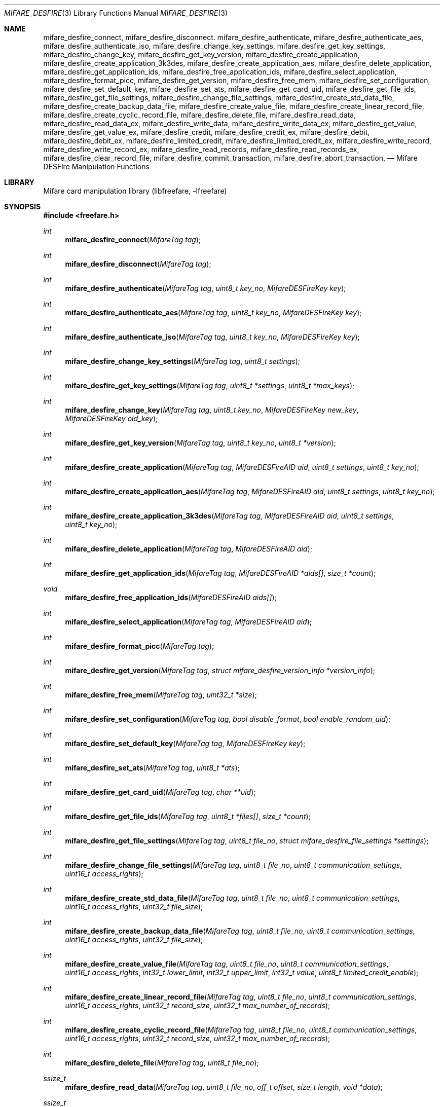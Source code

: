 .\" Copyright (C) 2010 Romain Tartiere
.\"
.\" This program is free software: you can redistribute it and/or modify it
.\" under the terms of the GNU Lesser General Public License as published by the
.\" Free Software Foundation, either version 3 of the License, or (at your
.\" option) any later version.
.\"
.\" This program is distributed in the hope that it will be useful, but WITHOUT
.\" ANY WARRANTY; without even the implied warranty of MERCHANTABILITY or
.\" FITNESS FOR A PARTICULAR PURPOSE.  See the GNU General Public License for
.\" more details.
.\"
.\" You should have received a copy of the GNU Lesser General Public License
.\" along with this program.  If not, see <http://www.gnu.org/licenses/>
.\"
.\" $Id$
.\"
.Dd July 11, 2010
.Dt MIFARE_DESFIRE 3
.Os
.\"  _   _
.\" | \ | | __ _ _ __ ___   ___
.\" |  \| |/ _` | '_ ` _ \ / _ \
.\" | |\  | (_| | | | | | |  __/
.\" |_| \_|\__,_|_| |_| |_|\___|
.\"
.Sh NAME
.Nm mifare_desfire_connect ,
.Nm mifare_desfire_disconnect .
.\"
.Nm mifare_desfire_authenticate ,
.Nm mifare_desfire_authenticate_aes ,
.Nm mifare_desfire_authenticate_iso ,
.Nm mifare_desfire_change_key_settings ,
.Nm mifare_desfire_get_key_settings ,
.Nm mifare_desfire_change_key ,
.Nm mifare_desfire_get_key_version ,
.\"
.Nm mifare_desfire_create_application ,
.Nm mifare_desfire_create_application_3k3des ,
.Nm mifare_desfire_create_application_aes ,
.Nm mifare_desfire_delete_application ,
.Nm mifare_desfire_get_application_ids ,
.Nm mifare_desfire_free_application_ids ,
.Nm mifare_desfire_select_application ,
.\"
.Nm mifare_desfire_format_picc ,
.\"
.Nm mifare_desfire_get_version ,
.Nm mifare_desfire_free_mem ,
.Nm mifare_desfire_set_configuration ,
.Nm mifare_desfire_set_default_key ,
.Nm mifare_desfire_set_ats ,
.Nm mifare_desfire_get_card_uid ,
.\"
.Nm mifare_desfire_get_file_ids ,
.Nm mifare_desfire_get_file_settings ,
.Nm mifare_desfire_change_file_settings ,
.Nm mifare_desfire_create_std_data_file ,
.Nm mifare_desfire_create_backup_data_file  ,
.Nm mifare_desfire_create_value_file ,
.Nm mifare_desfire_create_linear_record_file ,
.Nm mifare_desfire_create_cyclic_record_file ,
.Nm mifare_desfire_delete_file ,
.\"
.Nm mifare_desfire_read_data ,
.Nm mifare_desfire_read_data_ex ,
.Nm mifare_desfire_write_data ,
.Nm mifare_desfire_write_data_ex ,
.Nm mifare_desfire_get_value ,
.Nm mifare_desfire_get_value_ex ,
.Nm mifare_desfire_credit ,
.Nm mifare_desfire_credit_ex ,
.Nm mifare_desfire_debit ,
.Nm mifare_desfire_debit_ex ,
.Nm mifare_desfire_limited_credit ,
.Nm mifare_desfire_limited_credit_ex ,
.Nm mifare_desfire_write_record ,
.Nm mifare_desfire_write_record_ex ,
.Nm mifare_desfire_read_records ,
.Nm mifare_desfire_read_records_ex ,
.Nm mifare_desfire_clear_record_file ,
.Nm mifare_desfire_commit_transaction ,
.Nm mifare_desfire_abort_transaction ,
.Nd Mifare DESFire Manipulation Functions
.\"  _     _ _
.\" | |   (_) |__  _ __ __ _ _ __ _   _
.\" | |   | | '_ \| '__/ _` | '__| | | |
.\" | |___| | |_) | | | (_| | |  | |_| |
.\" |_____|_|_.__/|_|  \__,_|_|   \__, |
.\"                               |___/
.Sh LIBRARY
Mifare card manipulation library (libfreefare, \-lfreefare)
.\"  ____                              _
.\" / ___| _   _ _ __   ___  _ __  ___(_)___
.\" \___ \| | | | '_ \ / _ \| '_ \/ __| / __|
.\"  ___) | |_| | | | | (_) | |_) \__ \ \__ \
.\" |____/ \__, |_| |_|\___/| .__/|___/_|___/
.\"        |___/            |_|
.Sh SYNOPSIS
.In freefare.h
.Ft int
.Fn mifare_desfire_connect "MifareTag tag"
.Ft int
.Fn mifare_desfire_disconnect "MifareTag tag"
.Ft int
.Fn mifare_desfire_authenticate "MifareTag tag" "uint8_t key_no" "MifareDESFireKey key"
.Ft int
.Fn mifare_desfire_authenticate_aes "MifareTag tag" "uint8_t key_no" "MifareDESFireKey key"
.Ft int
.Fn mifare_desfire_authenticate_iso "MifareTag tag" "uint8_t key_no" "MifareDESFireKey key"
.Ft int
.Fn mifare_desfire_change_key_settings "MifareTag tag" "uint8_t settings"
.Ft int
.Fn mifare_desfire_get_key_settings "MifareTag tag" "uint8_t *settings" "uint8_t *max_keys"
.Ft int
.Fn mifare_desfire_change_key "MifareTag tag" "uint8_t key_no" "MifareDESFireKey new_key" "MifareDESFireKey old_key"
.Ft int
.Fn mifare_desfire_get_key_version "MifareTag tag" "uint8_t key_no" "uint8_t *version"
.Ft int
.Fn mifare_desfire_create_application "MifareTag tag" "MifareDESFireAID aid" "uint8_t settings" "uint8_t key_no"
.Ft int
.Fn mifare_desfire_create_application_aes "MifareTag tag" "MifareDESFireAID aid" "uint8_t settings" "uint8_t key_no"
.Ft int
.Fn mifare_desfire_create_application_3k3des "MifareTag tag" "MifareDESFireAID aid" "uint8_t settings" "uint8_t key_no"
.Ft int
.Fn mifare_desfire_delete_application "MifareTag tag" "MifareDESFireAID aid"
.Ft int
.Fn mifare_desfire_get_application_ids "MifareTag tag" "MifareDESFireAID *aids[]" "size_t *count"
.Ft void
.Fn mifare_desfire_free_application_ids "MifareDESFireAID aids[]"
.Ft int
.Fn mifare_desfire_select_application "MifareTag tag" "MifareDESFireAID aid"
.Ft int
.Fn mifare_desfire_format_picc "MifareTag tag"
.Ft int
.Fn mifare_desfire_get_version "MifareTag tag" "struct mifare_desfire_version_info *version_info"
.Ft int
.Fn mifare_desfire_free_mem "MifareTag tag" "uint32_t *size"
.Ft int
.Fn mifare_desfire_set_configuration "MifareTag tag" "bool disable_format" "bool enable_random_uid"
.Ft int
.Fn mifare_desfire_set_default_key "MifareTag tag" "MifareDESFireKey key"
.Ft int
.Fn mifare_desfire_set_ats "MifareTag tag" "uint8_t *ats"
.Ft int
.Fn mifare_desfire_get_card_uid "MifareTag tag" "char **uid"
.Ft int
.Fn mifare_desfire_get_file_ids "MifareTag tag" "uint8_t *files[]" "size_t *count"
.Ft int
.Fn mifare_desfire_get_file_settings "MifareTag tag" "uint8_t file_no" "struct mifare_desfire_file_settings *settings"
.Ft int
.Fn mifare_desfire_change_file_settings "MifareTag tag" "uint8_t file_no" "uint8_t communication_settings" "uint16_t access_rights"
.Ft int
.Fn mifare_desfire_create_std_data_file "MifareTag tag" "uint8_t file_no" "uint8_t communication_settings" "uint16_t access_rights" "uint32_t file_size"
.Ft int
.Fn mifare_desfire_create_backup_data_file "MifareTag tag" "uint8_t file_no" "uint8_t communication_settings" "uint16_t access_rights" "uint32_t file_size"
.Ft int
.Fn mifare_desfire_create_value_file "MifareTag tag" "uint8_t file_no" "uint8_t communication_settings" "uint16_t access_rights" "int32_t lower_limit" "int32_t upper_limit" "int32_t value" "uint8_t limited_credit_enable"
.Ft int
.Fn mifare_desfire_create_linear_record_file "MifareTag tag" "uint8_t file_no" "uint8_t communication_settings" "uint16_t access_rights" "uint32_t record_size" "uint32_t max_number_of_records"
.Ft int
.Fn mifare_desfire_create_cyclic_record_file "MifareTag tag" "uint8_t file_no" "uint8_t communication_settings" "uint16_t access_rights" "uint32_t record_size" "uint32_t max_number_of_records"
.Ft int
.Fn mifare_desfire_delete_file "MifareTag tag" "uint8_t file_no"
.Ft ssize_t
.Fn mifare_desfire_read_data "MifareTag tag" "uint8_t file_no" "off_t offset" "size_t length" "void *data"
.Ft ssize_t
.Fn mifare_desfire_read_data_ex "MifareTag tag" "uint8_t file_no" "off_t offset" "size_t length" "void *data" "int cs"
.Ft ssize_t
.Fn mifare_desfire_write_data "MifareTag tag" "uint8_t file_no" "off_t offset" "size_t length" "void *data"
.Ft ssize_t
.Fn mifare_desfire_write_data_ex "MifareTag tag" "uint8_t file_no" "off_t offset" "size_t length" "void *data" "int cs"
.Ft int
.Fn mifare_desfire_get_value "MifareTag tag" "uint8_t file_no" "int32_t *value"
.Ft int
.Fn mifare_desfire_get_value_ex "MifareTag tag" "uint8_t file_no" "int32_t *value" "int cs"
.Ft int
.Fn mifare_desfire_credit "MifareTag tag" "uint8_t file_no" "int32_t amount"
.Ft int
.Fn mifare_desfire_credit_ex "MifareTag tag" "uint8_t file_no" "int32_t amount" "int cs"
.Ft int
.Fn mifare_desfire_debit "MifareTag tag" "uint8_t file_no" "int32_t amount"
.Ft int
.Fn mifare_desfire_debit_ex "MifareTag tag" "uint8_t file_no" "int32_t amount" "int cs"
.Ft int
.Fn mifare_desfire_limited_credit "MifareTag tag" "uint8_t file_no" "int32_t amount"
.Ft int
.Fn mifare_desfire_limited_credit_ex "MifareTag tag" "uint8_t file_no" "int32_t amount" "int cs"
.Ft ssize_t
.Fn mifare_desfire_write_record "MifareTag tag" "uint8_t file_no" "off_t offset" "size_t length" "void *data"
.Ft ssize_t
.Fn mifare_desfire_write_record_ex "MifareTag tag" "uint8_t file_no" "off_t offset" "size_t length" "void *data" "int cs"
.Ft ssize_t
.Fn mifare_desfire_read_records "MifareTag tag" "uint8_t file_no" "off_t offset" "size_t length" "void *data"
.Ft ssize_t
.Fn mifare_desfire_read_records_ex "MifareTag tag" "uint7_t file_no" "off_t offset" "size_t length" "void *data" "int cs"
.Ft int
.Fn mifare_desfire_clear_record_file "MifareTag tag" "uint8_t file_no"
.Ft int
.Fn mifare_desfire_commit_transaction "MifareTag tag"
.Ft int
.Fn mifare_desfire_abort_transaction "MifareTag tag"
.\"  ____                      _       _   _
.\" |  _ \  ___  ___  ___ _ __(_)_ __ | |_(_) ___  _ __
.\" | | | |/ _ \/ __|/ __| '__| | '_ \| __| |/ _ \| '_ \
.\" | |_| |  __/\__ \ (__| |  | | |_) | |_| | (_) | | | |
.\" |____/ \___||___/\___|_|  |_| .__/ \__|_|\___/|_| |_|
.\"                             |_|
.Sh DESCRIPTION
The
.Fn mifare_desfire_*
functions allows management of Mifare DESFire tags.
.Pp
.Ss Card-level operations
The
.Fn mifare_desfire_connect
and
.Fn mifare_desfire_disconnect
functions activates and deactivates the provided
.Vt tag .
All
.Fn mifare_desfire_*
functions that operates on a
.Vt tag
require it to be on activated.
.Pp
After activation, the selected application is the master application.  It is
possible to select another application using the
.Fn mifare_desfire_select_application
function (see bellow).
.Pp
The
.Fn mifare_desfire_get_version
function retrieve various information about the provided
.Vt tag ,
including UID, batch number, production date, and hardware and software
information.  Refer to the freefare.h header file for details about the
.Vt version_info
field.
.Pp
The
.Fn mifare_desfire_free_mem
functions returns the
.Vt size
of the free memory on the PICC (in bytes).
.Pp
The
.Fn mifare_desfire_set_configuration
function can be used to desactivate the format function when setting
.Vt disable_format
to a value different from 0, or swicth the card to use random UDI setting
.Vt enable_random_uid
to a non-zero value.
.Pp
The
.Vt mifare_desfire_set_default_key
function sets the
.Vt key
argument as the default key for new applications.
.Pp
The
.Nm mifare_desfire_set_ats
function replace the ATS bytes returned by PICC when it is selected.
.Pp
The
.Nm mifare_desfire_get_card_uid
function can be used with a PICC configured for using random UID to retrieve
the original UID of the target.
.Pp
The
.Fn mifare_desfire_format_picc
function resets
.Vt tag
to factory defaults.  For this function to work, a previous authentication with
the card master key is required.
.Pp
.Ss Application-level operations
The
.Fn mifare_desfire_select_application
function makes the application identified by
.Vt aid
the active one.  Further file operations will be performed in the context of
this application.  After a call to
.Vt mifare_desfire_connect ,
the default application is the card master application.  It can be selected
again calling the
.Fn mifare_desfire_select_application
function either with an
.Vt aid
with all its fields set to 0, or by providing the NULL
.Vt aid .
.Pp
The
.Fn mifare_desfire_authenticate
function performs an authentication using the key number
.Vt key_no
on the card and the
.Vt key
(3)DES key on
.Vt tag .
.Pp
The
.Fn mifare_desfire_authenticate_aes
function performs an authentication using an AES
.Vt key .
.Pp
The
.Fn mifare_desfire_authenticate_iso
function performs an ISO authentication using either a 3DES or a 3K3DES
.Vt key .
.Pp
The
.Fn mifare_desfire_get_key_settings
function, returns the
.Vt settings
and the number of keys
.Vt max_keys
of the selected application.
.Pp
The
.Fn mifare_desfire_change_key_settings
function changes the selected application settings to
.Vt settings .
The application number of keys cannot be changed after the application has been
created.
.Pp
The
.Fn mifare_desfire_change_key
changes the key
.Vt key_no
from
.Vt old_key
to
.Vt new_key
on
.Vt tag .
Depending on the application settings, a previous authentication with the same
key or another key may be required.
.Pp
The
.Fn mifare_desfire_get_key_version
function retrieves the
.Vt version
of the key with number
.Vt key_no
of the selected application.
.Pp
The
.Fn mifare_desfire_create_application
function, creates an application with AID
.Vt aid ,
the
.Vt settings
key settings and
.Vt key_no
authentication keys.  Authentication keys are set to 0 after creation.
.Pp
The
.Fn mifare_desfire_create_application_3k3des
and
.Fn mifare_desfire_create_application_aes
functions acts as the
.Fn mifare_desfire_create_application
function except that the whole application is configured to use 3K3DES or AES
keys.  It is possible to achive the same result using the
.Fn mifare_desfire_create_application
function and ORing the
.Vt key_no
argument with
.Vt APPLICATION_CRYPTO_3K3DES
or
.Vt APPLICATION_CRYPTO_AES
respectively.
.Pp
The
.Fn mifare_desfire_delete_application
deletes the application identified by AID
.Vt aid .
.Pp
The
.Fn mifare_desfire_get_application_ids
function returns a list of all applications of the card.  The
.Vt aids
array has to be freed after usage calling
.Fn mifare_desfire_free_application_ids .
.Pp
.Ss File-level operations
The
.Fn mifare_desfire_get_file_ids
function returns the list of
.Vt count
files in the selected application as
.Vt files .
The memory allocated for
.Vt files
has to be reclaimed using
.Xr free 3 .
.Pp
The
.Fn mifare_desfire_get_file_settings
function retrieves the
.Vt settings
of the file
.Vt file_no
of the selected application of
.Vt tag .
.Pp
The
.Fn mifare_desfire_change_file_settings
function change the
.Vt communication_settings
and
.Vt access_rights
of the file
.Vt file_no
of the selected application of
.Vt tag .
.Pp
The
.Fn mifare_desfire_create_*
family of functions create a new file
.Vt file_no
with the provided
.Vt communication_settings
and
.Vt access_rights
on
.Vt tag.
.Bl -tag -width indent
.It Fn mifare_desfire_create_std_data_file
creates a standard data file of size
.Vt file_size .
.It Fn mifare_desfire_create_backup_data_file
creates a backup data file of size
.Vt file_size .
.It Fn mifare_desfire_create_value_file
creates a value file of value
.Vt value
constrained in the range
.Vt lower_limit
.Vt upper_limit ,
and with the
.Vt limited_credit_enable
settings.
.It Fn mifare_desfire_create_linear_record_file
creates a linear record file that can hold
.Vt max_number_of_records
records of size
.Vt record_size .
.It Fn mifare_desfire_create_cyclic_record_file
creates a cyclic record file that can hold
.Vt max_number_of_records
records of size
.Vt record_size .
.El
.Pp
The
.Fn mifare_desfire_delete_file
removes the file
.Vt file_no
from the selected application of
.Vt tag .
.Ss Data-level operations
The
.Fn mifare_desfire_read_data
function reads
.Vt length
bytes of data from offset
.Vt offset
of the file
.Vt file_no
and copies it to
.Vt data .
If
.Vt length
is set to 0, the file is read to end. The function returns the number of bytes
read.
.Pp
The
.Fn mifare_desfire_write_data
function writes
.Vt length
bytes of data from offset
.Vt offset
of the file
.Vt file_no
and copies it to
.Vt data .
The function returns the number of bytes written.
.Pp
The
.Fn mifare_desfire_get_value
reads the
.Vt value
of the file
.Vt file_no
of the selected application.
.Pp
The
.Fn mifare_desfire_credit
function adds
.Vt amount
to the value of the file
.Vt file_no
of the selected application.
.Pp
The
.Fn mifare_desfire_debit
function substracts
.Vt amount
to the value of the file
.Vt file_no
of the selected application.
.Pp
to the value of the file
.Vt file_no
of the selected application.
.Pp
The
.Fn mifare_desfire_limited_credit
function adds
.Vt amount
to the value of the file
.Vt file_no
of the selected application.
.Pp
The
.Fn mifare_desfire_write_record
function writes
.Vt length
records starting at record
.Vt offset
of
.Vt data
in the file
.Vt file_no
and returns the number of bytes written.
.Pp
The
.Fn mifare_desfire_read_records
function reads
.Vt length
records starting at record
.Vt offset
from the file
.Vt file_no
and copy them to
.Vt data ,
returning the number of bytes read.
.Pp
The
.Fn mifare_desfire_clear_record_file
function erase all records from the file
.Vt file_no
of the selected application.
.Pp
The
.Fn mifare_desfire_commit_transaction
validates the set of pending changes on the
.Vt tag ,
while the
.Fn mifare_desfire_abort_transaction
rollbacks the changes.
.Pp
All data-manipulation functions that read data from and write data to files
come with an
.Fn *_ex
variant (e.g.
.Fn mifare_desfire_read_data_ex )
which accepts an extra parameter
.Vt cs
that defines the communication settings to use.  If not provided, the library
will try to read-out this value from the file's configuration.  Because reading
this information may be denied, the
.Fn *_ex
variant of functions still allows using the library for advanced usage.
.\"  ____      _                                 _
.\" |  _ \ ___| |_ _   _ _ __ _ __   __   ____ _| |_   _  ___  ___
.\" | |_) / _ \ __| | | | '__| '_ \  \ \ / / _` | | | | |/ _ \/ __|
.\" |  _ <  __/ |_| |_| | |  | | | |  \ V / (_| | | |_| |  __/\__ \
.\" |_| \_\___|\__|\__,_|_|  |_| |_|   \_/ \__,_|_|\__,_|\___||___/
.\"
.Sh RETURN VALUES
Unless stated otherwise, all other functions return a value greater than or
equal to
.Va 0
on success or
.Va -1
on failure.
.\"  ____                    _
.\" / ___|  ___  ___    __ _| |___  ___
.\" \___ \ / _ \/ _ \  / _` | / __|/ _ \
.\"  ___) |  __/  __/ | (_| | \__ \ (_) |
.\" |____/ \___|\___|  \__,_|_|___/\___/
.\"
.Sh SEE ALSO
.Xr freefare 3
.\"     _         _   _
.\"    / \  _   _| |_| |__   ___  _ __ ___
.\"   / _ \| | | | __| '_ \ / _ \| '__/ __|
.\"  / ___ \ |_| | |_| | | | (_) | |  \__ \
.\" /_/   \_\__,_|\__|_| |_|\___/|_|  |___/
.\"
.Sh AUTHORS
.An Romain Tartiere Aq romain@il4p.org
